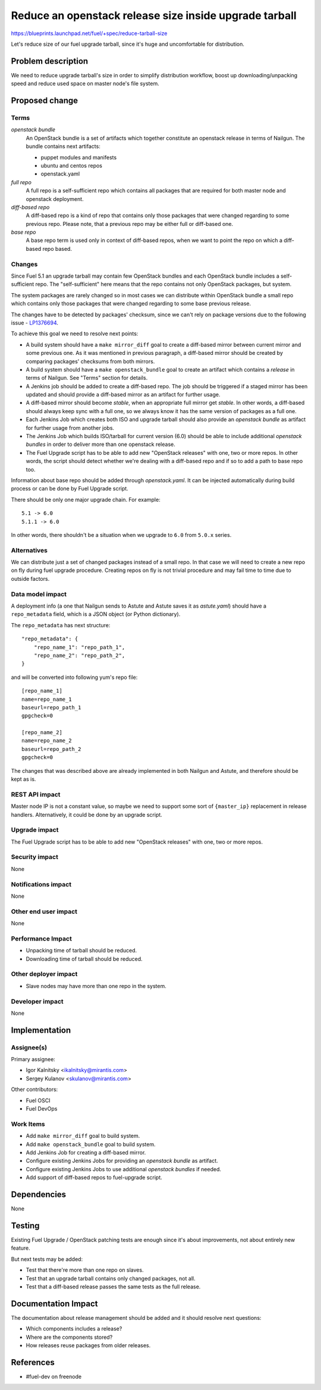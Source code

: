 ..
 This work is licensed under a Creative Commons Attribution 3.0 Unported
 License.

 http://creativecommons.org/licenses/by/3.0/legalcode

=======================================================
Reduce an openstack release size inside upgrade tarball
=======================================================

https://blueprints.launchpad.net/fuel/+spec/reduce-tarball-size

Let's reduce size of our fuel upgrade tarball, since it's huge and
uncomfortable for distribution.


Problem description
===================

We need to reduce upgrade tarball's size in order to simplify distribution
workflow, boost up downloading/unpacking speed and reduce used space
on master node's file system.


Proposed change
===============

Terms
-----

*openstack bundle*
  An OpenStack bundle is a set of artifacts which together constitute
  an openstack release in terms of Nailgun. The bundle contains next
  artifacts:

  - puppet modules and manifests
  - ubuntu and centos repos
  - openstack.yaml

*full repo*
  A full repo is a self-sufficient repo which contains all packages
  that are required for both master node and openstack deployment.

*diff-based repo*
  A diff-based repo is a kind of repo that contains only those packages
  that were changed regarding to some previous repo. Please note,
  that a previous repo may be either full or diff-based one.

*base repo*
  A base repo term is used only in context of diff-based repos, when
  we want to point the repo on which a diff-based repo based.

Changes
-------

Since Fuel 5.1 an upgrade tarball may contain few OpenStack bundles and
each OpenStack bundle includes a self-sufficient repo. The "self-sufficient"
here means that the repo contains not only OpenStack packages, but system.

The system packages are rarely changed so in most cases we can distribute
within OpenStack bundle a small repo which contains only those packages
that were changed regarding to some base previous release.

The changes have to be detected by packages' checksum, since we can't rely
on package versions due to the following issue -
`LP1376694 <https://bugs.launchpad.net/fuel/+bug/1376694>`_.

To achieve this goal we need to resolve next points:

* A build system should have a ``make mirror_diff`` goal to create
  a diff-based mirror between current mirror and some previous one.
  As it was mentioned in previous paragraph, a diff-based mirror should
  be created by comparing packages' checksums from both mirrors.

* A build system should have a ``make openstack_bundle`` goal to
  create an artifact which contains a *release* in terms of Nailgun.
  See "Terms" section for details.

* A Jenkins job should be added to create a diff-based repo. The job should
  be triggered if a staged mirror has been updated and should provide
  a diff-based mirror as an artifact for further usage.

* A diff-based mirror should become *stable*, when an appropriate
  full mirror get *stable*. In other words, a diff-based should
  always keep sync with a full one, so we always know it has
  the same version of packages as a full one.

* Each Jenkins Job which creates both ISO and upgrade tarball should
  also provide an *openstack bundle* as artifact for further usage
  from another jobs.

* The Jenkins Job which builds ISO/tarball for current version (6.0)
  should be able to include additional *openstack bundles* in order
  to deliver more than one openstack release.

* The Fuel Upgrade script has to be able to add new "OpenStack releases"
  with one, two or more repos. In other words, the script should detect
  whether we're dealing with a diff-based repo and if so to add a path
  to base repo too.

Information about base repo should be added through `openstack.yaml`. It
can be injected automatically during build process or can be done by
Fuel Upgrade script.

There should be only one major upgrade chain. For example::

    5.1 -> 6.0
    5.1.1 -> 6.0

In other words, there shouldn't be a situation when we upgrade to ``6.0``
from ``5.0.x`` series.


Alternatives
------------

We can distribute just a set of changed packages instead of a small repo.
In that case we will need to create a new repo on fly during fuel upgrade
procedure. Creating repos on fly is not trivial procedure and may fail
time to time due to outside factors.

Data model impact
-----------------

A deployment info (a one that Nailgun sends to Astute and Astute saves it
as `astute.yaml`) should have a ``repo_metadata`` field, which is a JSON
object (or Python dictionary).

The ``repo_metadata`` has next structure::

    "repo_metadata": {
        "repo_name_1": "repo_path_1",
        "repo_name_2": "repo_path_2",
    }

and will be converted into following yum's repo file::

    [repo_name_1]
    name=repo_name_1
    baseurl=repo_path_1
    gpgcheck=0

    [repo_name_2]
    name=repo_name_2
    baseurl=repo_path_2
    gpgcheck=0

The changes that was described above are already implemented in both
Nailgun and Astute, and therefore should be kept as is.

REST API impact
---------------

Master node IP is not a constant value, so maybe we need to support some
sort of ``{master_ip}`` replacement in release handlers. Alternatively,
it could be done by an upgrade script.

Upgrade impact
--------------

The Fuel Upgrade script has to be able to add new "OpenStack releases"
with one, two or more repos.

Security impact
---------------

None

Notifications impact
--------------------

None

Other end user impact
---------------------

None

Performance Impact
------------------

* Unpacking time of tarball should be reduced.
* Downloading time of tarball should be reduced.

Other deployer impact
---------------------

* Slave nodes may have more than one repo in the system.

Developer impact
----------------

None


Implementation
==============

Assignee(s)
-----------

Primary assignee:

* Igor Kalnitsky <ikalnitsky@mirantis.com>
* Sergey Kulanov <skulanov@mirantis.com>

Other contributors:

* Fuel OSCI
* Fuel DevOps

Work Items
----------

* Add ``make mirror_diff`` goal to build system.
* Add ``make openstack_bundle`` goal to build system.
* Add Jenkins Job for creating a diff-based mirror.
* Configure existing Jenkins Jobs for providing an *openstack bundle*
  as artifact.
* Configure existing Jenkins Jobs to use additional *openstack bundles*
  if needed.
* Add support of diff-based repos to fuel-upgrade script.


Dependencies
============

None


Testing
=======

Existing Fuel Upgrade / OpenStack patching tests are enough since it's about
improvements, not about entirely new feature.

But next tests may be added:

* Test that there're more than one repo on slaves.
* Test that an upgrade tarball contains only changed packages, not all.
* Test that a diff-based release passes the same tests as the full release.


Documentation Impact
====================

The documentation about release management should be added and it should
resolve next questions:

* Which components includes a release?
* Where are the components stored?
* How releases reuse packages from older releases.


References
==========

* #fuel-dev on freenode
